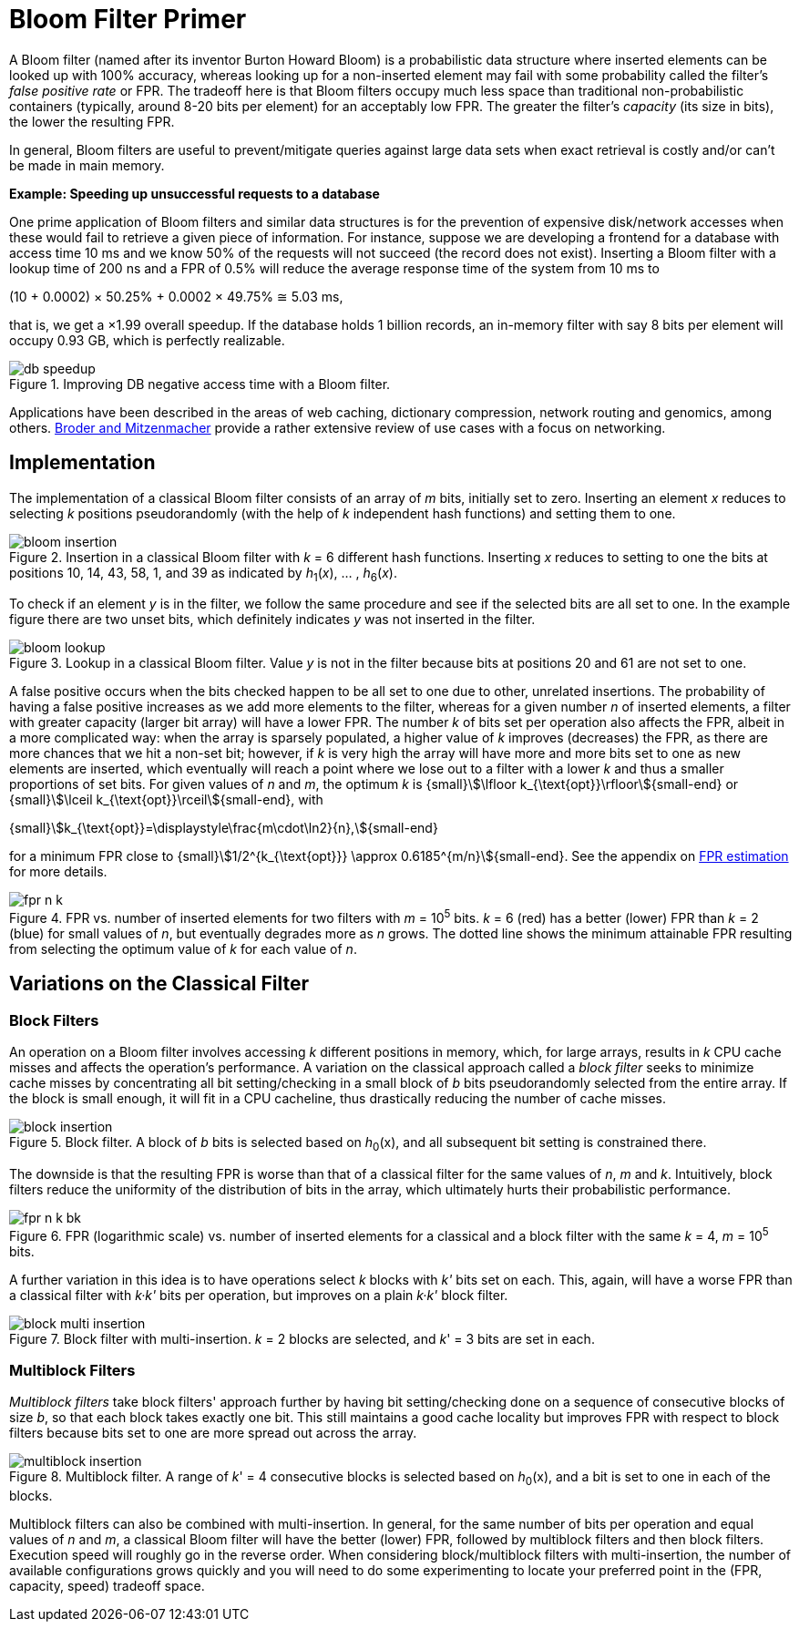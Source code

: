 [#primer]
= Bloom Filter Primer

:idprefix: primer_

A Bloom filter (named after its inventor Burton Howard Bloom) is a probabilistic data
structure where inserted elements can be looked up with 100% accuracy, whereas looking
up for a non-inserted element may fail with some probability called the filter's
_false positive rate_ or FPR. The tradeoff here is that Bloom filters occupy much less
space than traditional non-probabilistic containers (typically, around 8-20 bits per
element) for an acceptably low FPR. The greater the filter's _capacity_ (its size in bits),
the lower the resulting FPR.

In general, Bloom filters are useful to prevent/mitigate queries against large data sets
when exact retrieval is costly and/or can't be made in main memory.

[.boxed]
====
*Example: Speeding up unsuccessful requests to a database*

One prime application of Bloom filters and similar data structures is for the prevention
of expensive disk/network accesses when these would fail to retrieve a given piece of
information.
For instance, suppose we are developing a frontend for a database with access time
10 ms and we know 50% of the requests will not succeed (the record does not exist).
Inserting a Bloom filter with a lookup time of 200 ns and a FPR of 0.5% will reduce the
average response time of the system from 10 ms to

[.text-center]
(10 + 0.0002) &times; 50.25% + 0.0002 &times; 49.75% &cong; 5.03 ms, 

that is, we get a &times;1.99 overall speedup. If the database holds 1 billion records,
an in-memory filter with say 8 bits per element will occupy 0.93 GB,
which is perfectly realizable.

image::db_speedup.png[align=center, title="Improving DB negative access time with a Bloom filter."]

====

Applications have been described in the areas of web caching,
dictionary compression, network routing and genomics, among others.
https://www.eecs.harvard.edu/~michaelm/postscripts/im2005b.pdf[Broder and Mitzenmacher^]
provide a rather extensive review of use cases with a focus on networking.

== Implementation

The implementation of a classical Bloom filter consists of an array of _m_ bits, initially set to zero.
Inserting an element _x_ reduces to selecting _k_ positions pseudorandomly (with the help
of _k_ independent hash functions) and setting them to one.

image::bloom_insertion.png[align=center, title="Insertion in a classical Bloom filter with _k_ = 6 different hash functions. Inserting _x_ reduces to setting to one the bits at positions 10, 14, 43, 58, 1, and 39 as indicated by _h_~1~(_x_), ... , _h_~6~(_x_)."]

To check if an element _y_ is in the filter, we follow the same procedure and see if
the selected bits are all set to one. In the example figure there are two unset bits, which
definitely indicates _y_ was not inserted in the filter.

image::bloom_lookup.png[align=center, title="Lookup in a classical Bloom filter. Value _y_ is not in the filter because bits at positions 20 and 61 are not set to one."]

A false positive occurs when the bits checked happen to be all set to one due to
other, unrelated insertions. The probability of having a false positive increases as we
add more elements to the filter, whereas for a given number _n_ of inserted elements, a filter
with greater capacity (larger bit array) will have a lower FPR.
The number _k_ of bits set per operation also affects the FPR, albeit in a more complicated way:
when the array is sparsely populated, a higher value of _k_ improves (decreases) the FPR,
as there are more chances that we hit a non-set bit; however, if _k_ is very high
the array will have more and more bits set to one as new elements are inserted, which
eventually will reach a point where we lose out to a filter with a lower _k_ and
thus a smaller proportions of set bits. For given values of _n_ and _m_, the optimum _k_ is
{small}stem:[\lfloor k_{\text{opt}}\rfloor]{small-end} or
{small}stem:[\lceil k_{\text{opt}}\rceil]{small-end}, with

[.text-center]
{small}stem:[k_{\text{opt}}=\displaystyle\frac{m\cdot\ln2}{n},]{small-end}

for a minimum FPR close to
{small}stem:[1/2^{k_{\text{opt}}} \approx 0.6185^{m/n}]{small-end}. See the appendix
on xref:fpr_estimation[FPR estimation] for more details.

image::fpr_n_k.png[align=center, title="FPR vs. number of inserted elements for two filters with _m_ = 10^5^ bits. _k_ = 6 (red) has a better (lower) FPR than _k_ = 2 (blue) for small values of _n_, but eventually degrades more as _n_ grows. The dotted line shows the minimum attainable FPR resulting from selecting the optimum value of _k_ for each value of _n_."]

== Variations on the Classical Filter

=== Block Filters

An operation on a Bloom filter involves accessing _k_ different positions in memory,
which, for large arrays, results in _k_ CPU cache misses and affects the
operation's performance. A variation on the classical approach called a
_block filter_ seeks to minimize cache misses by concentrating all bit
setting/checking in a small block of _b_ bits pseudorandomly selected from the
entire array. If the block is small enough, it will fit in a CPU cacheline,
thus drastically reducing the number of cache misses.

image::block_insertion.png[align=center, title="Block filter. A block of _b_ bits is selected based on _h_~0~(x), and all subsequent bit setting is constrained there."]

The downside is that the resulting FPR is worse than that of a classical filter for
the same values of _n_, _m_ and _k_. Intuitively, block filters reduce the
uniformity of the distribution of bits in the array, which ultimately hurts their
probabilistic performance.

image::fpr_n_k_bk.png[align=center, title="FPR (logarithmic scale) vs. number of inserted elements for a classical and a block filter with the same _k_ = 4, _m_ = 10^5^ bits."]

A further variation in this idea is to have operations select _k_ blocks
with _k'_ bits set on each. This, again, will have a worse FPR than a classical
filter with _k&middot;k'_ bits per operation, but improves on a plain
_k&middot;k'_ block filter.

image::block_multi_insertion.png[align=center, title="Block filter with multi-insertion. _k_ = 2 blocks are selected, and _k_' = 3 bits are set in each."]

=== Multiblock Filters

_Multiblock filters_ take block filters' approach further by having
bit setting/checking done on a sequence of consecutive blocks of size _b_,
so that each block takes exactly one bit. This still maintains a good cache
locality but improves FPR with respect to block filters because bits set to one
are more spread out across the array.

image::multiblock_insertion.png[align=center, title="Multiblock filter. A range of _k_' = 4 consecutive blocks is selected based on _h_~0~(x), and a bit is set to one in each of the blocks."]

Multiblock filters can also be combined with multi-insertion. In general,
for the same number of bits per operation and equal values of _n_ and _m_,
a classical Bloom filter will have the better (lower) FPR, followed by
multiblock filters and then block filters. Execution speed will roughly go
in the reverse order. When considering block/multiblock filters with
multi-insertion, the number of available configurations grows quickly and
you will need to do some experimenting to locate your preferred point in the
(FPR, capacity, speed) tradeoff space.